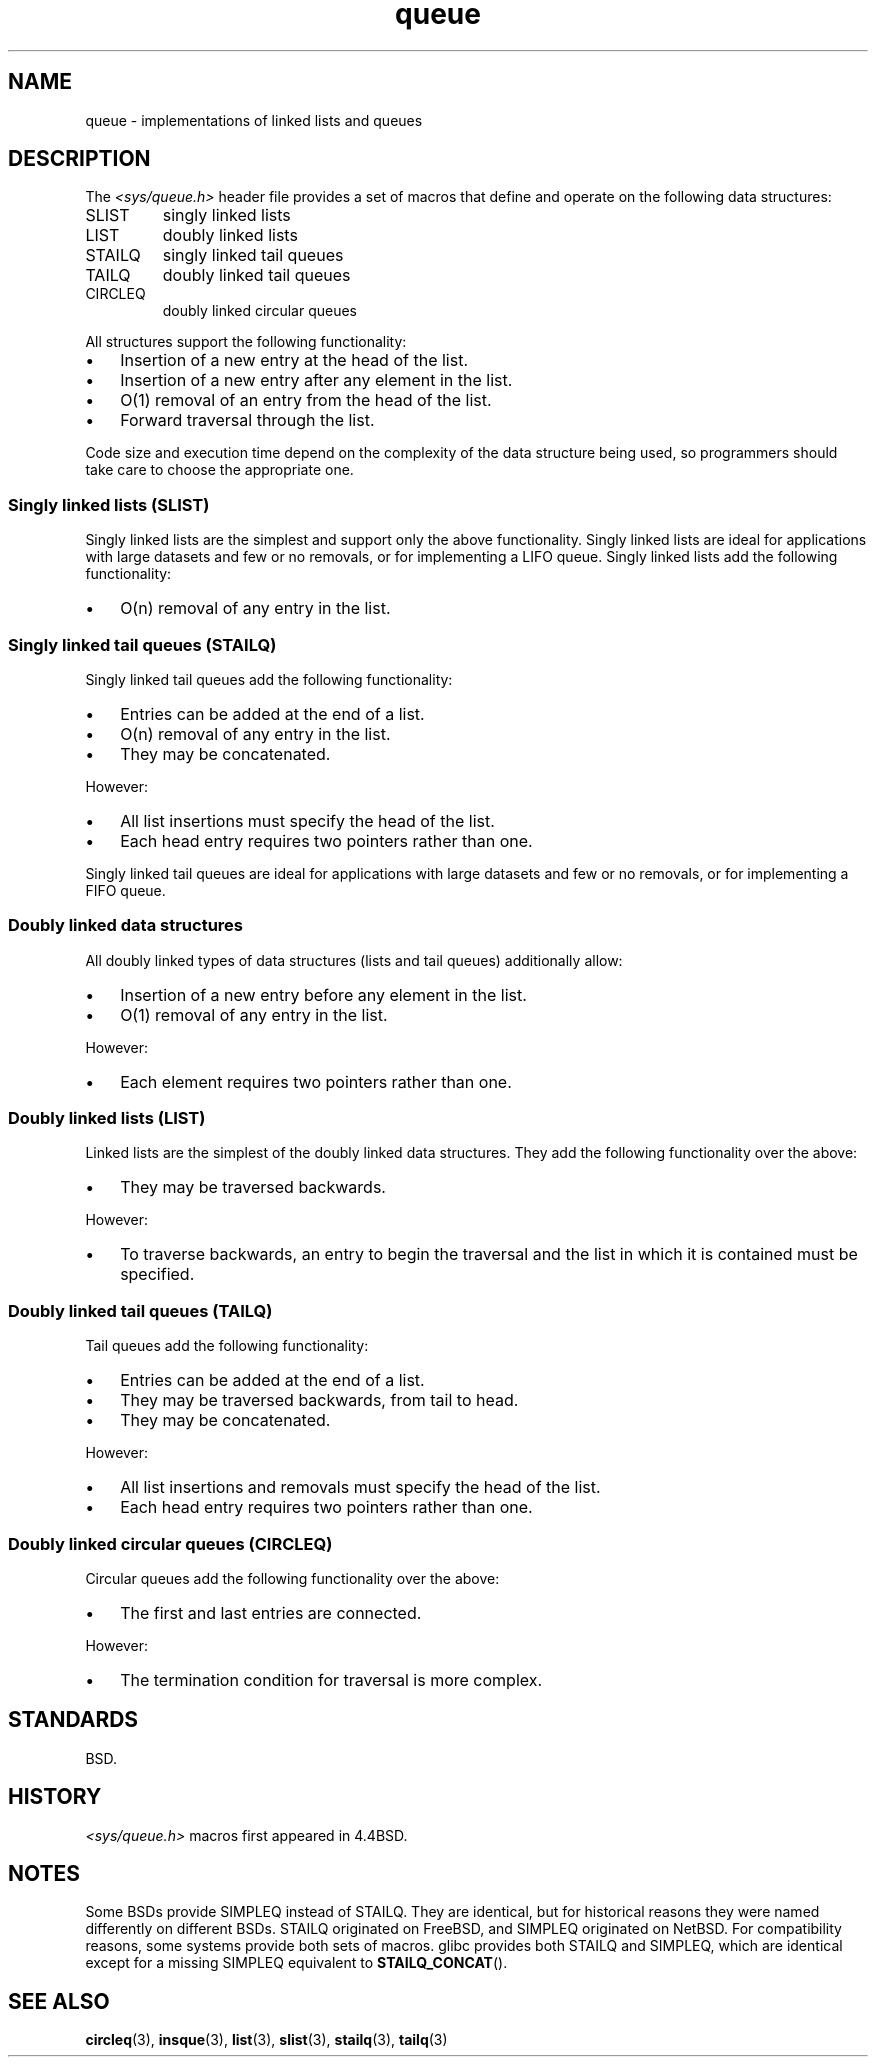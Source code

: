 .\" Copyright (c) 1993
.\"    The Regents of the University of California.  All rights reserved.
.\" and Copyright (c) 2020 by Alejandro Colomar <alx@kernel.org>
.\"
.\" SPDX-License-Identifier: BSD-3-Clause
.\"
.\"
.TH queue 7 (date) "Linux man-pages (unreleased)"
.SH NAME
queue \- implementations of linked lists and queues
.SH DESCRIPTION
The
.I <sys/queue.h>
header file provides a set of macros that
define and operate on the following data structures:
.TP
SLIST
singly linked lists
.TP
LIST
doubly linked lists
.TP
STAILQ
singly linked tail queues
.TP
TAILQ
doubly linked tail queues
.TP
CIRCLEQ
doubly linked circular queues
.P
All structures support the following functionality:
.IP \[bu] 3
Insertion of a new entry at the head of the list.
.IP \[bu]
Insertion of a new entry after any element in the list.
.IP \[bu]
O(1) removal of an entry from the head of the list.
.IP \[bu]
Forward traversal through the list.
.\".IP \[bu]
.\" Swapping the contents of two lists.
.P
Code size and execution time
depend on the complexity of the data structure being used,
so programmers should take care to choose the appropriate one.
.SS Singly linked lists (SLIST)
Singly linked lists are the simplest
and support only the above functionality.
Singly linked lists are ideal for applications with
large datasets and few or no removals,
or for implementing a LIFO queue.
Singly linked lists add the following functionality:
.IP \[bu] 3
O(n) removal of any entry in the list.
.SS Singly linked tail queues (STAILQ)
Singly linked tail queues add the following functionality:
.IP \[bu] 3
Entries can be added at the end of a list.
.IP \[bu]
O(n) removal of any entry in the list.
.IP \[bu]
They may be concatenated.
.P
However:
.IP \[bu] 3
All list insertions must specify the head of the list.
.IP \[bu]
Each head entry requires two pointers rather than one.
.P
Singly linked tail queues are ideal for applications with
large datasets and few or no removals,
or for implementing a FIFO queue.
.SS Doubly linked data structures
All doubly linked types of data structures (lists and tail queues)
additionally allow:
.IP \[bu] 3
Insertion of a new entry before any element in the list.
.IP \[bu]
O(1) removal of any entry in the list.
.P
However:
.IP \[bu] 3
Each element requires two pointers rather than one.
.SS Doubly linked lists (LIST)
Linked lists are the simplest of the doubly linked data structures.
They add the following functionality over the above:
.IP \[bu] 3
They may be traversed backwards.
.P
However:
.IP \[bu] 3
To traverse backwards, an entry to begin the traversal and the list in
which it is contained must be specified.
.SS Doubly linked tail queues (TAILQ)
Tail queues add the following functionality:
.IP \[bu] 3
Entries can be added at the end of a list.
.IP \[bu]
They may be traversed backwards, from tail to head.
.IP \[bu]
They may be concatenated.
.P
However:
.IP \[bu] 3
All list insertions and removals must specify the head of the list.
.IP \[bu]
Each head entry requires two pointers rather than one.
.SS Doubly linked circular queues (CIRCLEQ)
Circular queues add the following functionality over the above:
.IP \[bu] 3
The first and last entries are connected.
.P
However:
.IP \[bu] 3
The termination condition for traversal is more complex.
.SH STANDARDS
BSD.
.SH HISTORY
.I <sys/queue.h>
macros first appeared in 4.4BSD.
.SH NOTES
Some BSDs provide SIMPLEQ instead of STAILQ.
They are identical, but for historical reasons
they were named differently on different BSDs.
STAILQ originated on FreeBSD, and SIMPLEQ originated on NetBSD.
For compatibility reasons, some systems provide both sets of macros.
glibc provides both STAILQ and SIMPLEQ,
which are identical except for a missing SIMPLEQ equivalent to
.BR STAILQ_CONCAT ().
.SH SEE ALSO
.BR circleq (3),
.BR insque (3),
.BR list (3),
.BR slist (3),
.BR stailq (3),
.BR tailq (3)
.\" .BR tree (3)
